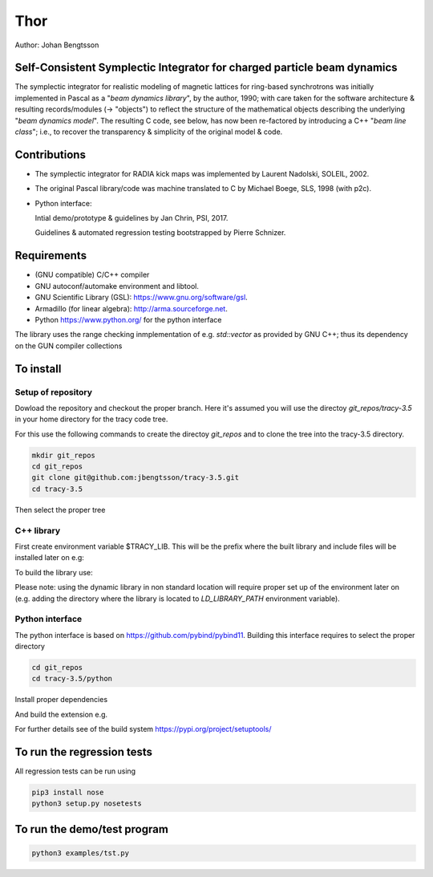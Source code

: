 Thor
====

Author: Johan Bengtsson

Self-Consistent Symplectic Integrator for charged particle beam dynamics
------------------------------------------------------------------------

The symplectic integrator for realistic modeling of magnetic lattices for
ring-based synchrotrons was initially implemented in Pascal as a "*beam dynamics library*",
by the author, 1990; with care taken for the software architecture & resulting records/modules
(-> "objects") to reflect the structure of the mathematical objects describing
the underlying "*beam dynamics model*".
The resulting C code, see below, has now been re-factored by introducing a C++ "*beam line class*";
i.e., to recover the transparency & simplicity of the original model & code.


Contributions
-------------
* The symplectic integrator for RADIA kick maps was implemented by Laurent Nadolski, SOLEIL, 2002.

* The original Pascal library/code was machine translated to C by Michael Boege, SLS, 1998 (with p2c).

* Python interface::

  Intial demo/prototype & guidelines by Jan Chrin, PSI, 2017.

  Guidelines & automated regression testing bootstrapped by Pierre Schnizer.


Requirements
------------
* (GNU compatible) C/C++ compiler
* GNU autoconf/automake environment and libtool.
* GNU Scientific Library (GSL): https://www.gnu.org/software/gsl.
* Armadillo (for linear algebra): http://arma.sourceforge.net.
* Python https://www.python.org/ for the python interface

The library uses the range checking inmplementation of e.g. `std::vector` as
provided by GNU C++; thus its dependency on the GUN compiler collections

To install
----------

Setup of repository
~~~~~~~~~~~~~~~~~~~

Dowload the repository and checkout the proper branch. Here it's assumed you
will use the directoy `git_repos/tracy-3.5` in your home directory for the
tracy code tree.

For this use the following commands to create the directoy `git_repos`
and to clone the tree into the tracy-3.5 directory.

.. code:: shell

   mkdir git_repos
   cd git_repos
   git clone git@github.com:jbengtsson/tracy-3.5.git
   cd tracy-3.5

Then select the proper tree

.. code:: shell
   git checkout tracy-3.5_scsi



C++ library
~~~~~~~~~~~


First create environment variable $TRACY_LIB. This will be the prefix where the
built library and include files will be installed later on e.g:

.. code:: shell
   export TRACY_LIB=$HOME/git_repos/tracy-3.5


To build the library use:

.. code:: shell
   cd tracy-3.5
   libtoolize
   ./bootstrap
   ./configure --prefix=$TRACY_LIB
   make
   make install

Please note: using the dynamic library in non standard location will require
proper set up of the environment later on (e.g. adding the directory where the
library is located to `LD_LIBRARY_PATH` environment variable).


Python interface
~~~~~~~~~~~~~~~~

The python interface is based on https://github.com/pybind/pybind11. Building this interface
requires to select the proper directory

.. code:: shell

  cd git_repos
  cd tracy-3.5/python

Install proper dependencies

.. code:: shell
    pip3 install -r requirements.txt


And build the extension e.g.

.. code:: shell
    python3 setup.py build
    python3 setup.py install

For further details see  of the build system https://pypi.org/project/setuptools/


To run the regression tests
---------------------------

All regression tests can be run using

.. code:: shell

    pip3 install nose
    python3 setup.py nosetests

To run the demo/test program
----------------------------


.. code:: shell

    python3 examples/tst.py
